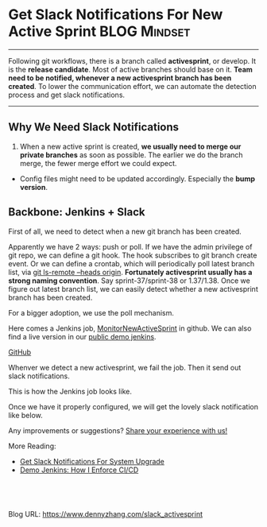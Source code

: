 * Get Slack Notifications For New Active Sprint                :BLOG:Mindset:
:PROPERTIES:
:type:     DevOps,Jenkins,Communication
:END:
---------------------------------------------------------------------
Following git workflows, there is a branch called *activesprint*, or develop. It is the *release candidate*. Most of active branches should base on it.
*Team need to be notified, whenever a new activesprint branch has been created*. To lower the communication effort, we can automate the detection process and get slack notifications.

[[image-blog:Get Slack Notifications When A New Active Sprint Has Been Created][https://www.dennyzhang.com/wp-content/uploads/denny/git_workflow.png]]
---------------------------------------------------------------------
** Why We Need Slack Notifications
1. When a new active sprint is created, *we usually need to merge our private branches* as soon as possible. The earlier we do the branch merge, the fewer merge effort we could expect.
- Config files might need to be updated accordingly. Especially the *bump version*.
** Backbone: Jenkins + Slack
First of all, we need to detect when a new git branch has been created.

Apparently we have 2 ways: push or poll. If we have the admin privilege of git repo, we can define a git hook. The hook subscribes to git branch create event. Or we can define a crontab, which will periodically poll latest branch list, via _git ls-remote --heads origin_.
*Fortunately activesprint usually has a strong naming convention*. Say sprint-37/sprint-38 or 1.37/1.38. Once we figure out latest branch list, we can easily detect whether a new activesprint branch has been created.

For a bigger adoption, we use the poll mechanism.
[[image-blog:Get Slack Notifications For New Active Sprint][https://www.dennyzhang.com/wp-content/uploads/denny/slack_notification_activesprint.png]]

Here comes a Jenkins job, [[https://github.com/dennyzhang/devops_jenkins/tree/tag_v6/MonitorNewActiveSprint][MonitorNewActiveSprint]] in github. We can also find a live version in our [[https://www.dennyzhang.com/demo_jenkins][public demo jenkins]].

[[github:DennyZhang][GitHub]]

Whenver we detect a new activesprint, we fail the job. Then it send out slack notifications.
[[image-blog:Get Slack Notifications For New Active Sprint][https://www.dennyzhang.com/wp-content/uploads/denny/jenkins_slack_new_activesprint.png]]

This is how the Jenkins job looks like.
[[image-github:https://github.com/dennyzhang][https://www.dennyzhang.com/wp-content/uploads/denny/github_monitor_new_active.png]]

Once we have it properly configured, we will get the lovely slack notification like below.
[[image-blog:Get Slack Notifications For New Active Sprint][https://www.dennyzhang.com/wp-content/uploads/denny/slack_jenkins_new_activesprint.png]]

Any improvements or suggestions? [[color:#c7254e][Share your experience with us!]]

More Reading:
- [[https://www.dennyzhang.com/slack_deployment][Get Slack Notifications For System Upgrade]]
- [[https://www.dennyzhang.com/demo_jenkins][Demo Jenkins: How I Enforce CI/CD]]

#+BEGIN_HTML
<a href="https://github.com/dennyzhang/www.dennyzhang.com/tree/master/slack/slack_activesprint"><img align="right" width="200" height="183" src="https://www.dennyzhang.com/wp-content/uploads/denny/watermark/github.png" /></a>

<div id="the whole thing" style="overflow: hidden;">
<div style="float: left; padding: 5px"> <a href="https://www.linkedin.com/in/dennyzhang001"><img src="https://www.dennyzhang.com/wp-content/uploads/sns/linkedin.png" alt="linkedin" /></a></div>
<div style="float: left; padding: 5px"><a href="https://github.com/dennyzhang"><img src="https://www.dennyzhang.com/wp-content/uploads/sns/github.png" alt="github" /></a></div>
<div style="float: left; padding: 5px"><a href="https://www.dennyzhang.com/slack" target="_blank" rel="nofollow"><img src="https://slack.dennyzhang.com/badge.svg" alt="slack"/></a></div>
</div>

<br/><br/>
<a href="http://makeapullrequest.com" target="_blank" rel="nofollow"><img src="https://img.shields.io/badge/PRs-welcome-brightgreen.svg" alt="PRs Welcome"/></a>
#+END_HTML


Blog URL: https://www.dennyzhang.com/slack_activesprint
* org-mode configuration                                           :noexport:
#+STARTUP: overview customtime noalign logdone showall
#+DESCRIPTION: 
#+KEYWORDS: 
#+AUTHOR: Denny Zhang
#+EMAIL:  denny@dennyzhang.com
#+TAGS: noexport(n)
#+PRIORITIES: A D C
#+OPTIONS:   H:3 num:t toc:nil \n:nil @:t ::t |:t ^:t -:t f:t *:t <:t
#+OPTIONS:   TeX:t LaTeX:nil skip:nil d:nil todo:t pri:nil tags:not-in-toc
#+EXPORT_EXCLUDE_TAGS: exclude noexport
#+SEQ_TODO: TODO HALF ASSIGN | DONE BYPASS DELEGATE CANCELED DEFERRED
#+LINK_UP:   
#+LINK_HOME: 
